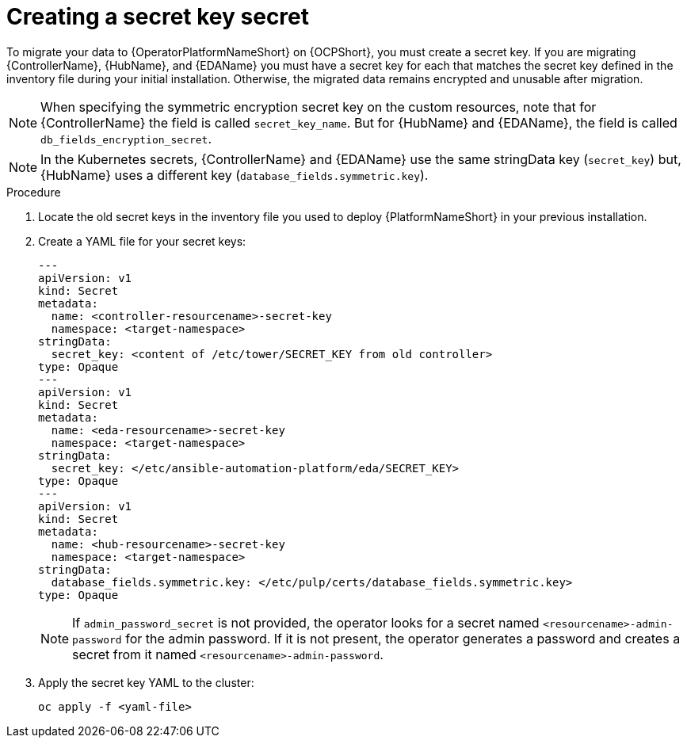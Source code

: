 :_mod-docs-content-type: PROCEDURE

[id="create-secret-key-secret_{context}"]

= Creating a secret key secret

[role=_abstract]

To migrate your data to {OperatorPlatformNameShort} on {OCPShort}, you must create a secret key.
If you are migrating {ControllerName}, {HubName}, and {EDAName} you must have a secret key for each that matches the secret key defined in the inventory file during your initial installation.
Otherwise, the migrated data remains encrypted and unusable after migration.

[NOTE]
====
When specifying the symmetric encryption secret key on the custom resources, note that for {ControllerName} the field is called `secret_key_name`.  But for {HubName} and {EDAName}, the field is called `db_fields_encryption_secret`.

====

[NOTE]
====
In the Kubernetes secrets, {ControllerName} and {EDAName} use the same stringData key (`secret_key`) but, {HubName} uses a different key (`database_fields.symmetric.key`).
====

.Procedure

. Locate the old secret keys in the inventory file you used to deploy {PlatformNameShort} in your previous installation.
. Create a YAML file for your secret keys:
+
-----
---
apiVersion: v1
kind: Secret
metadata:
  name: <controller-resourcename>-secret-key
  namespace: <target-namespace>
stringData:
  secret_key: <content of /etc/tower/SECRET_KEY from old controller>
type: Opaque
---
apiVersion: v1
kind: Secret
metadata:
  name: <eda-resourcename>-secret-key
  namespace: <target-namespace>
stringData:
  secret_key: </etc/ansible-automation-platform/eda/SECRET_KEY>
type: Opaque
---
apiVersion: v1
kind: Secret
metadata:
  name: <hub-resourcename>-secret-key
  namespace: <target-namespace>
stringData:
  database_fields.symmetric.key: </etc/pulp/certs/database_fields.symmetric.key>
type: Opaque

-----
+
[NOTE]
====
If `admin_password_secret` is not provided, the operator looks for a secret named `<resourcename>-admin-password` for the admin password.
If it is not present, the operator generates a password and creates a secret from it named `<resourcename>-admin-password`.
====
+
. Apply the secret key YAML to the cluster:
+
-----
oc apply -f <yaml-file>
-----
